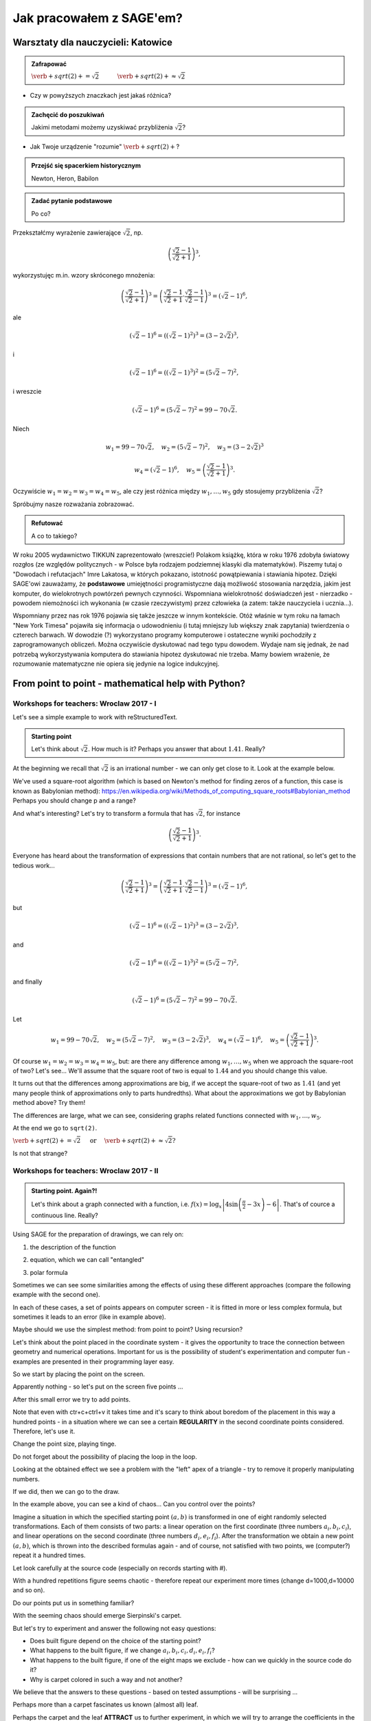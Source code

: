 Jak pracowałem z SAGE'em?
-------------------------

Warsztaty dla nauczycieli: Katowice
~~~~~~~~~~~~~~~~~~~~~~~~~~~~~~~~~~~

.. only:: latex
          
    Running above code should give  {b: 10.119, a: 8702.8252} and
    a plot as in :numref:`hiperbola`.

    .. figure:: refutacje_media/osemka.pdf
       :width: 70%
       :name: hiperbola

       The fitted hiperbola and the experimental data
       


.. admonition:: Zafrapować

  :math:`\verb+sqrt(2)+=\sqrt{2}\quad\quad\quad\verb+sqrt(2)+\approx\sqrt{2}`
  
* Czy w powyższych znaczkach jest jakaś różnica?
  
.. admonition:: Zachęcić do poszukiwań

  Jakimi metodami możemy uzyskiwać przybliżenia :math:`\sqrt{2}`?
  
* Jak Twoje urządzenie "rozumie" :math:`\verb+sqrt(2)+`?
  
.. admonition:: Przejść się spacerkiem historycznym

  Newton, Heron, Babilon
  
.. sagecellserver::

  p=2 #zmień p
  for n in range(1,6): #zmień przedział
      p=0.5*(p+2/p)
      print p
      print "błąd =",abs(N(sqrt(2)-p))

.. admonition:: Zadać pytanie podstawowe

  Po co?
  
Przekształćmy wyrażenie zawierające :math:`\sqrt{2}`, np.

.. math::

  \left(\frac{\sqrt{2}-1}{\sqrt{2}+1}\right)^3,

wykorzystujęc m.in. wzory skróconego mnożenia:

.. math::

  \left(\frac{\sqrt{2}-1}{\sqrt{2}+1}\right)^3=\left(\frac{\sqrt{2}-1}{\sqrt{2}+1}\cdot\frac{\sqrt{2}-1}{\sqrt{2}-1}\right)^3=\left(\sqrt{2}-1\right)^6,


ale

.. math::

  \left(\sqrt{2}-1\right)^6=\left(\left(\sqrt{2}-1\right)^2\right)^3=\left(3-2\sqrt{2}\right)^3,
  
i  

.. math::

  \left(\sqrt{2}-1\right)^6=\left(\left(\sqrt{2}-1\right)^3\right)^2=\left(5\sqrt{2}-7\right)^2,

i wreszcie

.. math::

  \left(\sqrt{2}-1\right)^6=\left(5\sqrt{2}-7\right)^2=99-70\sqrt{2}.
  
Niech

.. math::

  w_1=99-70\sqrt{2},\quad w_2=\left(5\sqrt{2}-7\right)^2,\quad w_3=\left(3-2\sqrt{2}\right)^3


.. math::
   
  w_4=\left(\sqrt{2}-1\right)^6,\quad w_5=\left(\frac{\sqrt{2}-1}{\sqrt{2}+1}\right)^3.

  
Oczywiście :math:`w_1=w_2=w_3=w_4=w_5`, ale czy jest różnica między
:math:`w_1,\dots,w_5` gdy stosujemy przybliżenia :math:`\sqrt{2}`?

.. sagecellserver::

  p=1.44     #zmień p, nie zapomnij o sqrt(2)
  print 'apr=',p
  print 'w_1=',N(99-70*p)
  print 'w_2=',N((5*p-7)^2)
  print 'w_3=',N((3-2*p)^3)
  print'w_4=',N((p-1)^6)
  print 'w_5=',N(((p-1)/(p+1))^3)
  

Spróbujmy nasze rozważania zobrazować.

.. sagecellserver::

  @interact
  def _(xlimits=range_slider(0.5, 2.5, 0.1, default=(0.5, 2.5), label="horizontal range"),
      ylimits=range_slider(-10, 10, 0.1, default=(-10, 10), label="vertical range")):
      plt = plot(99-70*x, xlimits, color="red")
      plt = plt+plot((5*x-7)^2, xlimits, color="blue")
      plt = plt+plot((3-2*x)^3, xlimits, color="green")
      plt = plt+plot((x-1)^6, xlimits, color="orange")
      plt = plt+plot(((x-1)/(x+1))^3, xlimits, color="purple")
      show(plt, xmin=xlimits[0], xmax=xlimits[1], ymin=ylimits[0], ymax=ylimits[1], figsize=(4, 3))
    
.. admonition:: Refutować
  
  A co to takiego?
  
W roku 2005 wydawnictwo TIKKUN zaprezentowało (wreszcie!) Polakom książkę, która w roku 1976 zdobyła światowy rozgłos (ze względów politycznych - w Polsce była rodzajem podziemnej klasyki dla matematyków). Piszemy tutaj o "Dowodach i refutacjach" Imre Lakatosa, w których pokazano, istotność powątpiewania i stawiania hipotez. Dzięki SAGE'owi zauważamy, że **podstawowe** umiejętności programistyczne dają możliwość stosowania narzędzia, jakim jest komputer, do wielokrotnych powtórzeń pewnych czynności. Wspomniana wielokrotność doświadczeń jest - nierzadko - powodem niemożności ich wykonania (w czasie rzeczywistym) przez człowieka (a zatem: także nauczyciela i ucznia...).

Wspomniany przez nas rok 1976 pojawia się także jeszcze w innym kontekście. Otóż właśnie w tym roku na łamach "New York Timesa" pojawiła się informacja o udowodnieniu (i tutaj mniejszy lub większy znak zapytania) twierdzenia o czterech barwach. W dowodzie (?) wykorzystano programy komputerowe i ostateczne wyniki pochodziły z zaprogramowanych obliczeń. Można oczywiście dyskutować nad tego typu dowodem. Wydaje nam się jednak, że nad potrzebą wykorzystywania komputera do stawiania hipotez dyskutować nie trzeba. Mamy bowiem wrażenie, że rozumowanie matematyczne nie opiera się jedynie na logice indukcyjnej.


From point to point - mathematical help with Python?
~~~~~~~~~~~~~~~~~~~~~~~~~~~~~~~~~~~~~~~~~~~~~~~~~~~~

Workshops for teachers: Wroclaw 2017 - I
++++++++++++++++++++++++++++++++++++++++

Let's see a simple example to work with reStructuredText.

.. admonition:: Starting point

  Let's think about :math:`\sqrt{2}`. How much is it? Perhaps you answer that about :math:`1.41`.   Really?
  
At the beginning we recall that :math:`\sqrt{2}` is an irrational number - we can only get close to it. Look at the example below.  
   
.. sagecellserver::

  p=2 #change p
  for n in range(1,6): #change a range
      p=0.5*(p+2/p)
      print p
      print "error =",abs(N(sqrt(2)-p))
  
We've used a square-root algorithm (which is based on Newton's method for finding zeros of a function, this case is known as Babylonian method):  https://en.wikipedia.org/wiki/Methods_of_computing_square_roots#Babylonian_method Perhaps you should change p and a range?

And what's interesting?
Let's try to transform a formula that has :math:`\sqrt{2}`, for instance

.. math::

  \left(\frac{\sqrt{2}-1}{\sqrt{2}+1}\right)^3.

Everyone has heard about the transformation of expressions that contain numbers that are not rational, so let's get to the tedious work...

.. math::

  \left(\frac{\sqrt{2}-1}{\sqrt{2}+1}\right)^3=\left(\frac{\sqrt{2}-1}{\sqrt{2}+1}\cdot\frac{\sqrt{2}-1}{\sqrt{2}-1}\right)^3=\left(\sqrt{2}-1\right)^6,


but

.. math::

  \left(\sqrt{2}-1\right)^6=\left(\left(\sqrt{2}-1\right)^2\right)^3=\left(3-2\sqrt{2}\right)^3,
  
and  

.. math::

  \left(\sqrt{2}-1\right)^6=\left(\left(\sqrt{2}-1\right)^3\right)^2=\left(5\sqrt{2}-7\right)^2,

and finally

.. math::

  \left(\sqrt{2}-1\right)^6=\left(5\sqrt{2}-7\right)^2=99-70\sqrt{2}.
  
Let

.. math::

  w_1=99-70\sqrt{2},\quad w_2=\left(5\sqrt{2}-7\right)^2,\quad w_3=\left(3-2\sqrt{2}\right)^3,\quad w_4=\left(\sqrt{2}-1\right)^6,\quad w_5=\left(\frac{\sqrt{2}-1}{\sqrt{2}+1}\right)^3.

Of course :math:`w_1=w_2=w_3=w_4=w_5`, but: are there any difference among :math:`w_1,\dots,w_5` when we approach the square-root of two? Let's see...
We'll assume that the square root of two is equal to :math:`1.44` and you should change this value. 

.. sagecellserver::

  p=1.44     #change p, don't forget about sqrt(2)
  print 'apr=',p
  print 'w_1=',N(99-70*p)
  print 'w_2=',N((5*p-7)^2)
  print 'w_3=',N((3-2*p)^3)
  print'w_4=',N((p-1)^6)
  print 'w_5=',N(((p-1)/(p+1))^3)
  
It turns out that the differences among approximations are big, if we accept the square-root of two as :math:`1.41` (and yet many people think of approximations only to parts hundredths). What about the approximations we got by Babylonian method above? Try them!

The differences are large, what we can see, considering graphs related functions connected with :math:`w_1,\dots,w_5`. 

.. sagecellserver::

  @interact
  def _(xlimits=range_slider(0.5, 2.5, 0.1, default=(0.5, 2.5), label="horizontal range"),
      ylimits=range_slider(-10, 10, 0.1, default=(-10, 10), label="vertical range")):
      plt = plot(99-70*x, xlimits, color="red")
      plt = plt+plot((5*x-7)^2, xlimits, color="blue")
      plt = plt+plot((3-2*x)^3, xlimits, color="green")
      plt = plt+plot((x-1)^6, xlimits, color="orange")
      plt = plt+plot(((x-1)/(x+1))^3, xlimits, color="purple")
      show(plt, xmin=xlimits[0], xmax=xlimits[1], ymin=ylimits[0], ymax=ylimits[1], figsize=(4, 3))
  
At the end we go to ``sqrt(2)``.
  
:math:`\verb+sqrt(2)+=\sqrt{2}\quad\textrm{ or }\quad\verb+sqrt(2)+\approx\sqrt{2}?`

Is not that strange?


Workshops for teachers: Wroclaw 2017 -  II 
++++++++++++++++++++++++++++++++++++++++++

.. admonition:: Starting point. Again?!

  Let's think about a graph connected with a function, i.e. :math:`f(x)=\log_x\left|4\sin\left(\frac{\pi}{2}-3x\right)-6\right|`.   That's of cource a continuous line. Really?
  
Using SAGE for the preparation of drawings, we can rely on:

1. the description of the function

.. sagecellserver::

  a=-2 #change it
  plot(x^2, (x, a, 10))
  
2. equation, which we can call "entangled"

.. sagecellserver::

  var('y')
  a=3 #change it
  implicit_plot(((x^2)+(y^2))^2==2*(a^2)*((x^2)-(y^2)),(x,-10,10),(y,-10,10))
  
3. polar formula

.. sagecellserver::

  a=2 #change it
  polar_plot(a*x, (x, 0, 2*pi))
  
Sometimes we can see some similarities among the effects of using these different approaches (compare the following example with the second one).

.. sagecellserver::

  a=1 #change it
  polar_plot((2*(a^2)*cos(2*(x)))^(1/2),(x,0,2*pi))
  
In each of these cases, a set of points appears on computer screen - it is fitted in more or less complex formula, but sometimes it leads to an error (like in example above).

Maybe should we use the simplest method: from point to point? Using recursion?

Let's think about the point placed in the coordinate system -  it gives the opportunity to trace the connection between geometry and numerical operations. Important for us is the possibility of student's experimentation and computer fun - examples are presented in their programming layer easy.  

So we start by placing the point on the screen.

.. sagecellserver::

  fig=point((1,3))
  fig
  
Apparently nothing - so let's put on the screen five points ...

.. sagecellserver::

  fig=point((1,3),(1,4),(1,5),(1,6),(1,5))
  fig
  
After this small error we try to add points.

.. sagecellserver::

  fig=point((1,3))+point((1,4))+point((1,5))+point((1,6))+point((1,7))
  fig
  
Note that even with ctr+c+ctrl+v it takes time and it's scary to think about boredom of the placement in this way a hundred points - in a situation where we can see a certain **REGULARITY** in the second coordinate points considered. Therefore, let's use it.

.. sagecellserver::

  fig=point((1,3))
  for i in range(4,105):
      fig=fig+point((1,i))
  fig
  
Change the point size, playing tinge.

.. sagecellserver::

  s=40 #change size
  fig=point((1,3),rgbcolor=(0,0,0),size=s) #what does (0,0,0) mean?
  for n in range(4,105):
      fig=fig+point((1,n),rgbcolor=(0,n/105,0),size=s)
  fig
  
Do not forget about the possibility of placing the loop in the loop.

.. sagecellserver::

  a=1
  b=3
  c=105
  d=20
  fig=point((a,b),rgbcolor=(0,0,0),size=d)
  for n in range(4,c):
      for k in range(1,n):
          fig=fig+point((n,k),rgbcolor=(0,n/c,0),size=d)
  fig
  
Looking at the obtained effect we see a problem with the "left" apex of a triangle - try to remove it properly manipulating numbers.

If we did, then we can go to the draw.  

.. sagecellserver::

  n=101 #change it
  a=10*random() #why do we use multiplication?
  b=10*random()
  fig=point((a,b))
  for k in range(1,n):
      a=10*random()
      b=10*random()
      fig=fig+point((a,b),color=((1/8)*k,2*k,k)) #change the way of coloring
  fig
  
In the example above, you can see a kind of chaos... Can you control over the points?

Imagine a situation in which the specified starting point :math:`(a,b)` is transformed in one of eight randomly selected transformations. Each of them consists of two parts: a linear operation on the first coordinate (three numbers :math:`a_i,b_i,c_i`), and linear operations on the second coordinate (three numbers :math:`d_i,e_i,f_i`). After the transformation we obtain a new point :math:`(a,b)`, which is thrown into the described formulas again - and of course, not satisfied with two points, we (computer?) repeat it a hundred times.

Let look carefully at the source code (especially on records starting with #).  

.. sagecellserver::

  a=0 #the first coordinate of the starting point
  b=0 #the second coordinate of the starting point
  d=100 #number of repetitions
  a1=0.333 #a lengthy list of factors...
  b1=0
  c1=-0.333
  d1=0
  e1=0.333
  f1=0.333
  a2=0.333
  b2=0
  c2=0
  d2=0
  e2=0.333
  f2=0.333
  a3=0.333
  b3=0
  c3=0.333
  d3=0
  e3=0.333
  f3=0.333
  a4=0.333
  b4=0
  c4=0.333
  d4=0
  e4=0.333
  f4=0
  a5=0.333
  b5=0
  c5=0.333
  d5=0
  e5=0.333
  f5=-0.333
  a6=0.333
  b6=0
  c6=0
  d6=0
  e6=0.333
  f6=-0.333
  a7=0.333
  b7=0
  c7=-0.333
  d7=0
  e7=0.333
  f7=-0.333
  a8=0.333
  b8=0
  c8=-0.333
  d8=0
  e8=0.333
  f8=0 #and finally the end of the list
  r=point((a,b),axes=False, frame=False,size=0) 
  for c in range(1,d):
    n=randint(1,8) #draw one of the eight maps
    if n==1:
        a=(a1*a)+(b1*b)+c1
        b=(d1*a)+(e1*b)+f1
        r=r+point((a,b),axes=False, frame=False,size=5,color='red')
    if n==2:
        a=(a2*a)+(b2*b)+c2
        b=(d2*a)+(e2*b)+f2
        r=r+point((a,b),axes=False, frame=False,size=5,color='green')
    if n==3:
        a=(a3*a)+(b3*b)+c3
        b=(d3*a)+(e3*b)+f3
        r=r+point((a,b),axes=False, frame=False,size=5,color='purple')
    if n==4:
        a=(a4*a)+(b4*b)+c4
        b=(d4*a)+(e4*b)+f4
        r=r+point((a,b),axes=False, frame=False,size=5,color='blue')
    if n==5:
        a=(a5*a)+(b5*b)+c5
        b=(d5*a)+(e5*b)+f5
        r=r+point((a,b),axes=False, frame=False,size=5,color='orange')
    if n==6:
        a=(a6*a)+(b6*b)+c6
        b=(d6*a)+(e6*b)+f6
        r=r+point((a,b),axes=False, frame=False,size=5,color='yellow')
    if n==7:
        a=(a7*a)+(b7*b)+c7
        b=(d7*a)+(e7*b)+f7
        r=r+point((a,b),axes=False, frame=False,size=5,color='pink')
    if n==8:
        a=(a8*a)+(b8*b)+c8
        b=(d8*a)+(e8*b)+f8
        r=r+point((a,b),axes=False, frame=False,size=5,color='black')     
  show (r, figsize=(8.75,8))
  
With a hundred repetitions figure seems chaotic - therefore repeat our experiment more times (change d=1000,d=10000 and so on).

Do our points put us in something familiar?

With the seeming chaos should emerge Sierpinski's carpet.

But let's try to experiment and answer the following not easy questions:

* Does built figure depend on the choice of the starting point?
* What happens to the built figure, if we change :math:`a_i,b_i,c_i,d_i,e_i,f_i`?
* What happens to the built figure, if one of the eight maps we exclude - how can we quickly in the   source code do it?
* Why is carpet colored in such a way and not another?

We believe that the answers to these questions - based on tested assumptions - will be surprising ...

Perhaps more than a carpet fascinates us known (almost all) leaf. 

.. sagecellserver::

  c=100 #number of repetitions
  a=0 #the first coordinate of the starting point
  b=0 #the second coordinate of the starting point
  p=7 #the width of the picture
  q=10 #the height of the picture
  r=point((a,b),size=1, axes=false, frame=false) #by changing the 'false' to 'true' you can generate axes and frame
  for m in range (0,c):
    n=random()
    if n<0.01: #what is it for?!
        o=0.0*a + 0.0*b + 0.0
        b=0.0*a + 0.16*b + 0.0
        a=o
        r=r+point((a,b), axes=false, frame=false, color='green', size=1) 
    elif n<0.08: #why elif?
        o=0.2*a - 0.26*b + 0.0
        b=0.23*a + 0.22*b + 1.6
        a=o
        r=r+point((a,b), axes=false, frame=false,color='red', size=1) 
    elif n<0.15:
        o=-0.15*a + 0.28*b + 0.0
        b=0.26*a + 0.24*b + 0.44
        a=o
        r=r+point((a,b), axes=false, frame=false,color='blue',size=1) 
    elif n<1:
        o=0.85*a + 0.04*b + 0.0
        b=-0.04*a + 0.85*b + 1.6
        a=o
        r=r+point((a,b), axes=false, frame=false,color='purple', size=1) 
  show(r, figsize=(p,q))
  
Perhaps the carpet and the leaf **ATTRACT** us to further experiment, in which we will try to arrange the coefficients in the tables (various methods for introducing the coefficients in the above two examples encourage such arrangement). 

.. sagecellserver::

  a1=[0.05,0,-0.06,0,0.4,-0.47]
  a2=[-0.05,0,-0.06,0,-0.4,-0.47]
  a3=[0.03,-0.14,-0.16,0,0.26,-0.01]
  a4=[-0.03,0.14,-0.16,0,-0.26,-0.01]
  a5=[0.56,0.44,0.3,-0.37,0.51,0.15]
  a6=[0.19,0.07,-0.2,-0.1,0.15,0.28]
  a7=[-0.33,-0.34,-0.54,-0.33,0.34,0.39]
  c=1
  d=1
  t=100
  r=point((c,d),axes=False, frame=False,size=0.1,)
  for u in range(1,t):
    n=randint(1,7)
    if n==1:
        i=(a1[0]*c)+(a1[1]*d)+a1[2]
        o=(a1[3]*c)+(a1[4]*d)+a1[5]
        c=i
        d=o
        r=r+point((c,d),axes=False, frame=False,size=1,color='red')
    if n==2:
        i=(a2[0]*c)+(a2[1]*d)+a2[2]
        o=(a2[3]*c)+(a2[4]*d)+a2[5]        
        c=i
        d=o
        r=r+point((c,d),axes=False, frame=False,size=1,color='green')
    if n==3:
        i=(a3[0]*c)+(a3[1]*d)+a3[2]
        o=(a3[3]*c)+(a3[4]*d)+a3[5]        
        c=i
        d=o
        r=r+point((c,d),axes=False, frame=False,size=1,color='blue')
    if n==4:
        i=(a4[0]*c)+(a4[1]*d)+a4[2]
        o=(a4[3]*c)+(a4[4]*d)+a4[5]        
        c=i
        d=o
        r=r+point((c,d),axes=False, frame=False,size=1,color='orange')
    if n==5:
        i=(a5[0]*c)+(a5[1]*d)+a5[2]
        o=(a5[3]*c)+(a5[4]*d)+a5[5]        
        c=i
        d=o
        r=r+point((c,d),axes=False, frame=False,size=1,color='black')
    if n==6:
        i=(a6[0]*c)+(a6[1]*d)+a6[2]
        o=(a6[3]*c)+(a6[4]*d)+a6[5]        
        c=i
        d=o
        r=r+point((c,d),axes=False, frame=False,size=1,color='purple')
    if n==7:
        i=(a7[0]*c)+(a7[1]*d)+a7[2]
        o=(a7[3]*c)+(a7[4]*d)+a7[5]        
        c=i
        d=o
        r=r+point((c,d),axes=False, frame=False,size=1,color='brown')
  r
  
Let's go back to the Sierpinski's carpet. Or is it rather a kind of line or something like connected squares? Is repeating iterations indefinitely (in our head ...) move closer to a more normal squares? What does "more" mean?

Look at the blue line below - we want to measure it with a green ruler.

.. sagecellserver::

  plot(x * sin(x), (x, -2, 10), axes=false)+line([(4.1,4.1*sin(4.1)), (5.1,5.1*sin(5.1))], color='darkgreen', thickness=2)
  
Let's estimate the length of the blue line.
Let :math:`M(\epsilon)` means the length of the measured curve by a ruler legth of :math:`\epsilon`, and :math:`L(\epsilon)` number of touchdowns rulers into the curve. Note that the smaller :math:`\epsilon`, the estimation more accurate. Note that :math:`M(\epsilon)\approx\epsilon\cdot L(\epsilon)` and 

.. math::
  L(\epsilon)\sim\frac{1}{\epsilon} 
  
(if the ruler is shorter, the more times we have to apply it).
If we repeat this reasoning, considering the area instead of the length, a "ruler" would be a square with a side length of :math:`\epsilon` and 

.. math::

  L(\epsilon)\sim\frac{1}{\epsilon^2}.

What about the volume? Perhaps a "ruler" woud be a cube and 

.. math::

  L(\epsilon)\sim\frac{1}{\epsilon^3}.

So

.. math::

  L(\epsilon)\sim\frac{1}{\epsilon^d}
    
and :math:`d=1` (when we try to estimate the length), :math:`d=2` (when we try to estimate the area), :math:`d=3` (when we try to estimate the volume).

Let's try to get to :math:`d`.

.. math::

  L(\epsilon)\approx\left(\frac{1}{\epsilon}\right)^d,

.. math::

  \log L(\epsilon)\approx \log\left(\frac{1}{\epsilon}\right)^d=d\log\left(\frac{1}{\epsilon}\right),

and

.. math::

  d\approx\frac{\log{L(\epsilon)}}{\log\frac{1}{\epsilon}},

maybe can we write a formula like this

.. math::

  d=\lim_{\epsilon\to 0}\frac{\log{L(\epsilon)}}{\log\frac{1}{\epsilon}}?

(are there any mistake in replacing signs: :math:`\sim, \approx,=` above?).

It looks quite dramatically. Let's see how this works in the case of the Sierpinski's carpet.
This figure we can (**SURELY**?!) cover by 1 square with a side length of 1, 8 squares with a side length of :math:`\frac{1}{3}`, 64 squares with a side length of :math:`\frac{1}{9}`,..., :math:`8^n` squares with a side length :math:`\left(\frac{1}{3}\right)^n` and

.. math::

  d=\lim_{n\to\infty}\frac{\log8^n}{\log3^n}=\frac{\log8}{\log3}\approx1.893.

Sierpinski's carpet is something between a line and a square - perhaps we came a little closer to the concept of dimension...

.. rubric:: Summary

In the text above three words are bold. Finally, we would like to return to them.

**REGULARITY**
Actions based on SAGE can help students explore recursion (a kind of regularity repeated over and over again, thanks to computers very many times).

**ATTRACT**
It is worth mentioning in the context of using by students SAGE attention to the concept of attractor (not only in the mathematical sense: fractals are often attractors) - a computer may able to attract them to small discoveries.

**SURELY**
It should be emphasized that the above considerations concerning dimension are only a signal of a problem - but they can build a student intuition (which should not be immediately deal with the problem of the existence :math:`\lim_{\epsilon\to0}\dots`).

And by the way the last word: where is the limit between a student's intuitive fantasizing and a strict mathematical waffle? [#f1]_



.. [#f1] This project is the result of activities conducted by Krzysztof Oleś in The Stefan Batory High   School in Chorzów. We would like to especially thank the students: Jeremi Chabros, Adrian Grochowski,   Karol Latos.

  
